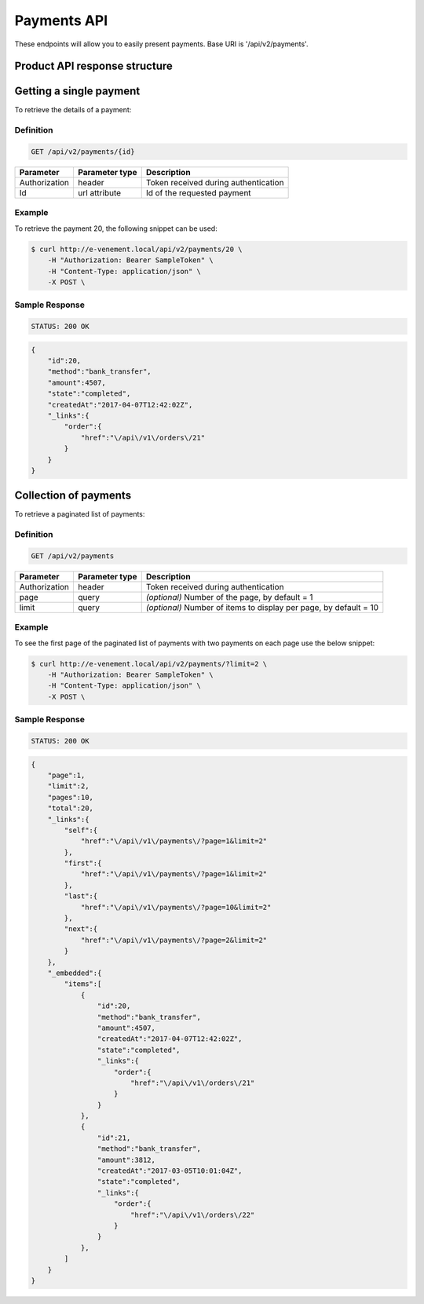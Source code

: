 Payments API
============

These endpoints will allow you to easily present payments. Base URI is '/api/v2/payments'.

Product API response structure
------------------------------

+------------------+----------------------------------------------------------------------------------------+
| Field            | Description                                                                            |
+==================+========================================================================================+
| id               | Unique id of the payment                                                               |
+------------------+----------------------------------------------------------------------------------------+
| method           | Payment method name                                                                    |
+------------------+----------------------------------------------------------------------------------------+
| amount           | The amount of payment                                                                  |
+------------------+----------------------------------------------------------------------------------------+
| state            | State of the payment process (pending, "completed" is the only implementated state yet)|
+------------------+----------------------------------------------------------------------------------------+
| createAt         | The date and time of creation (`ISO 8601 Extended Format <https://fr.wikipedia.org/wiki/ISO_8601>`)|
+------------------+----------------------------------------------------------------------------------------+
| _link[order]     | Link to the related order                                                              |
+------------------+----------------------------------------------------------------------------------------+

Getting a single payment
------------------------

To retrieve the details of a payment:

Definition
^^^^^^^^^^

.. code-block:: text

    GET /api/v2/payments/{id}
    
+------------------------------+----------------+-----------------------------------------------------------------------------------------------------+
| Parameter                    | Parameter type | Description                                                                                         |
+==============================+================+=====================================================================================================+
| Authorization                | header         | Token received during authentication                                                                |
+------------------------------+----------------+-----------------------------------------------------------------------------------------------------+
| Id                           | url attribute  | Id of the requested payment                                                                         |
+------------------------------+----------------+-----------------------------------------------------------------------------------------------------+

Example
^^^^^^^

To retrieve the payment 20, the following snippet can be used:

.. code-block:: bash

    $ curl http://e-venement.local/api/v2/payments/20 \
        -H "Authorization: Bearer SampleToken" \
        -H "Content-Type: application/json" \
        -X POST \

Sample Response
^^^^^^^^^^^^^^^^^^

.. code-block:: text

    STATUS: 200 OK
    
.. code-block:: json

    {
        "id":20,
        "method":"bank_transfer",
        "amount":4507,
        "state":"completed",
        "createdAt":"2017-04-07T12:42:02Z",
        "_links":{
            "order":{
                "href":"\/api\/v1\/orders\/21"
            }
        }
    }

Collection of payments
----------------------

To retrieve a paginated list of payments:

Definition
^^^^^^^^^^

.. code-block:: text

    GET /api/v2/payments
    
+---------------+----------------+-------------------------------------------------------------------+
| Parameter     | Parameter type | Description                                                       |
+===============+================+===================================================================+
| Authorization | header         | Token received during authentication                              |
+---------------+----------------+-------------------------------------------------------------------+
| page          | query          | *(optional)* Number of the page, by default = 1                   |
+---------------+----------------+-------------------------------------------------------------------+
| limit         | query          | *(optional)* Number of items to display per page, by default = 10 |
+---------------+----------------+-------------------------------------------------------------------+


Example
^^^^^^^

To see the first page of the paginated list of payments with two payments on each page use the below snippet:

.. code-block:: bash

    $ curl http://e-venement.local/api/v2/payments/?limit=2 \
        -H "Authorization: Bearer SampleToken" \
        -H "Content-Type: application/json" \
        -X POST \
        
Sample Response
^^^^^^^^^^^^^^^^^^

.. code-block:: text

    STATUS: 200 OK
    
.. code-block:: json

    {
        "page":1,
        "limit":2,
        "pages":10,
        "total":20,
        "_links":{
            "self":{
                "href":"\/api\/v1\/payments\/?page=1&limit=2"
            },
            "first":{
                "href":"\/api\/v1\/payments\/?page=1&limit=2"
            },
            "last":{
                "href":"\/api\/v1\/payments\/?page=10&limit=2"
            },
            "next":{
                "href":"\/api\/v1\/payments\/?page=2&limit=2"
            }
        },
        "_embedded":{
            "items":[
                {
                    "id":20,
                    "method":"bank_transfer",
                    "amount":4507,
                    "createdAt":"2017-04-07T12:42:02Z",
                    "state":"completed",
                    "_links":{
                        "order":{
                            "href":"\/api\/v1\/orders\/21"
                        }
                    }
                },
                {
                    "id":21,
                    "method":"bank_transfer",
                    "amount":3812,
                    "createdAt":"2017-03-05T10:01:04Z",
                    "state":"completed",
                    "_links":{
                        "order":{
                            "href":"\/api\/v1\/orders\/22"
                        }
                    }
                },
            ]
        }
    }
